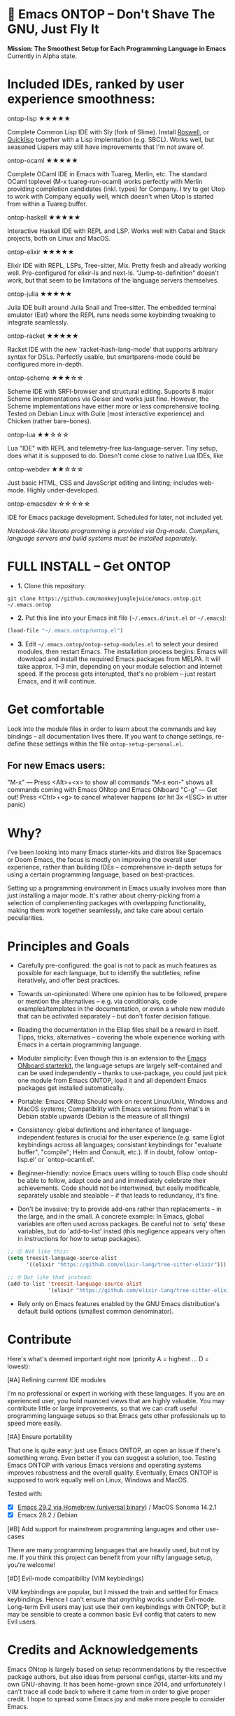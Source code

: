 * 🚀 Emacs ONTOP – Don't Shave The GNU, Just Fly It

*Mission: The Smoothest Setup for Each Programming Language in Emacs*
Currently in Alpha state.

* Included IDEs, ranked by user experience smoothness:

**** ontop-lisp ★★★★★
Complete Common Lisp IDE with Sly (fork of Slime). Install [[https://roswell.github.io/Installation.html][Roswell]], or [[https://www.quicklisp.org/beta/][Quicklisp]] together with a Lisp implemtation (e.g. SBCL). Works well, but seasoned Lispers may still have improvements that I'm not aware of.
**** ontop-ocaml ★★★★★
Complete OCaml IDE in Emacs with Tuareg, Merlin, etc. The standard OCaml toplevel (M-x tuareg-run-ocaml) works perfectly with Merlin providing completion candidates (inkl. types) for Company. I try to get Utop to work with Company equally well, which doesn't when Utop is started from within a Tuareg buffer.
**** ontop-haskell ★★★★★
Interactive Haskell IDE with REPL and LSP. Works well with Cabal and Stack projects, both on Linux and MacOS.
**** ontop-elixir ★★★★★
Elixir IDE with REPL, LSPs, Tree-sitter, Mix. Pretty fresh and already working well. Pre-configured for elixir-ls and next-ls. "Jump-to-definition" doesn't work, but that seem to be limitations of the language servers themselves.
**** ontop-julia ★★★★★
Julia IDE built around Julia Snail and Tree-sitter. The embedded terminal emulator (Eat) where the REPL runs needs some keybinding tweaking to integrate seamlessly.
**** ontop-racket ★★★★★
Racket IDE with the new `racket-hash-lang-mode' that supports arbitrary syntax for DSLs. Perfectly usable, but smartparens-mode could be configured more in-depth.
**** ontop-scheme ★★★☆☆
Scheme IDE with SRFI-browser and structural editing. Supports 8 major Scheme implementations via Geiser and works just fine. However, the Scheme implementations have either more or less comprehensive tooling. Tested on Debian Linux with Guile (most interactive experience) and Chicken (rather bare-bones).
**** ontop-lua ★★☆☆☆
Lua "IDE" with REPL and telemetry-free lua-language-server. Tiny setup, does what it is supposed to do. Doesn't come close to native Lua IDEs, like 
**** ontop-webdev ★★☆☆☆
Just basic HTML, CSS and JavaScript editing and linting; includes web-mode. Highly under-developed.
**** ontop-emacsdev ☆☆☆☆☆
IDE for Emacs package development. Scheduled for later, not included yet.

/Notebook-like literate programming is provided via Org-mode./
/Compilers, language servers and build systems must be installed separately./

* FULL INSTALL -- Get ONTOP

- *1.* Clone this repository:
#+begin_src shell
git clone https://github.com/monkeyjunglejuice/emacs.ontop.git ~/.emacs.ontop
#+end_src

- *2.* Put this line into your Emacs init file (=~/.emacs.d/init.el= or =~/.emacs=):
#+begin_src emacs-lisp
(load-file "~/.emacs.ontop/ontop.el")
#+end_src

- *3.* Edit =~/.emacs.ontop/ontop-setup-modules.el= to select your desired modules, then restart Emacs.
  The installation process begins: Emacs will download and install the required Emacs packages from MELPA. It will take approx. 1--3 min, depending on your module selection and internet speed. If the process gets interupted, that's no problem -- just restart Emacs, and it will continue.

* Get comfortable
Look into the module files in order to learn about the commands and key bindings -- all documentation lives there. If you want to change settings, re-define these settings within the file =ontop-setup-personal.el=.

** For new Emacs users:
"M-x" — Press <Alt>+<x> to show all commands
"M-x eon-" shows all commands coming with Emacs ONtop and Emacs ONboard
"C-g" — Get out! Press <Ctrl>+<g> to cancel whatever happens (or hit 3x <ESC> in utter panic)

* Why?

I've been looking into many Emacs starter-kits and distros like Spacemacs or Doom Emacs, the focus is mostly on improving the overall user experience, rather than building IDEs -- comprehensive in-depth setups for using a certain programming language, based on best-practices.

Setting up a programming environment in Emacs usually involves more than just installing a major mode. It's rather about cherry-picking from a selection of complementing packages with overlapping functionality, making them work together seamlessly, and take care about certain peculiarities.

* Principles and Goals

- Carefully pre-configured: the goal is not to pack as much features as possible for each language, but to identify the subtleties, refine iteratively, and offer best practices.

- Towards un-opinionated: Where one opinion has to be followed, prepare or mention the alternatives -- e.g. via conditionals, code examples/templates in the documentation, or even a whole new module that can be activated separately -- but don't foster decision fatique.

- Reading the documentation in the Elisp files shall be a reward in itself. Tipps, tricks, alternatives -- covering the whole experience working with Emacs in a certain programming language.

- Modular simplicity: Even though this is an extension to the [[https://github.com/monkeyjunglejuice/emacs.onboard][Emacs ONboard starterkit]], the language setups are largely self-contained and can be used independently -- thanks to use-package, you could just pick one module from Emacs ONTOP, load it and all dependent Emacs packages get installed automatically.

- Portable: Emacs ONtop Should work on recent Linux/Unix, Windows and MacOS systems; Compatibility with Emacs versions from what's in Debian stable upwards (Debian is the measure of all things)

- Consistency: global definitions and inheritance of language-independent features is crucial for the user experience (e.g. same Eglot keybindings across all languages; consistant keybindings for "evaluate buffer", "compile"; Helm and Consult, etc.). If in doubt, follow `ontop-lisp.el' or `ontop-ocaml.el'.

- Beginner-friendly: novice Emacs users willing to touch Elisp code should be able to follow, adapt code and and immediately celebrate their achievements. Code should not be intertwined, but easily modificable, separately usable and stealable -- if that leads to redundancy, it's fine. 

- Don't be invasive: try to provide add-ons rather than replacements -- in the large, and in the small. A concrete example: In Emacs, global variables are often used across packages. Be careful not to `setq' these variables, but do `add-to-list' insted (this negligence appears very often in instructions for how to setup packages).

#+begin_src emacs-lisp
  ;; 😖 Not like this:
  (setq treesit-language-source-alist
        '((elixir "https://github.com/elixir-lang/tree-sitter-elixir")))

  ;; 🤓 But like that instead:
  (add-to-list 'treesit-language-source-alist
               '(elixir "https://github.com/elixir-lang/tree-sitter-elixir"))
#+end_src

- Rely only on Emacs features enabled by the GNU Emacs distribution's default build options (smallest common denominator).

* Contribute

Here's what's deemed important right now (priority A = highest ... D = lowest):

**** [#A] Refining current IDE modules
I'm no professional or expert in working with these languages. If you are an xperienced user, you hold nuanced views that are highly valuable. You may contribute little or large improvements, so that we can craft useful programming language setups so that Emacs gets other professionals up to speed more easily.

**** [#A] Ensure portability
That one is quite easy: just use Emacs ONTOP, an open an issue if there's something wrong. Even better if you can suggest a solution, too. Testing Emacs ONTOP with various Emacs versions and operating systems improves robustness and the overall quality. Eventually, Emacs ONTOP is supposed to work equally well on Linux, Windows and MacOS.

Tested with:
- [X] [[https://formulae.brew.sh/cask/emacs#default][Emacs 29.2 via Homebrew (universal binary)]] / MacOS Sonoma 14.2.1
- [X] Emacs 28.2 / Debian

**** [#B] Add support for mainstream programming languages and other use-cases
There are many programming languages that are heavily used, but not by me. If you think this project can benefit from your nifty language setup, you're welcome!

**** [#D] Evil-mode compatibility (VIM keybindings)
VIM keybindings are popular, but I missed the train and settled for Emacs keybindings. Hence I can't ensure that /anything/ works under Evil-mode. Long-term Evil users may just use their own keybindings with ONTOP; but it may be sensible to create a common basic Evil config that caters to new Evil users.

* Credits and Acknowledgements

Emacs ONtop is largely based on setup recommendations by the respective package authors, but also ideas from personal configs, starter-kits and my own GNU-shaving. It has been home-grown since 2014, and unfortunately I can't trace all code back to where it came from in order to give proper credit. I hope to spread some Emacs joy and make more people to consider Emacs.
